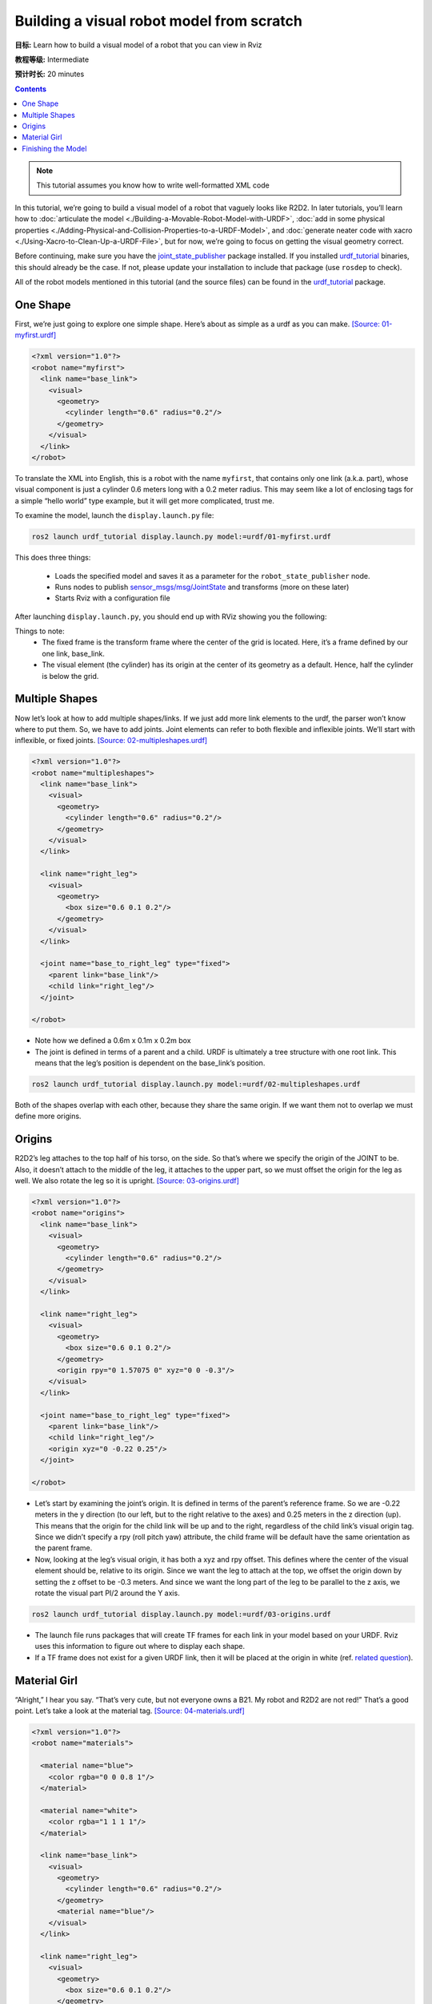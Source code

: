 .. redirect-from::

    Tutorials/URDF/Building-a-Visual-Robot-Model-with-URDF-from-Scratch

.. _BuildingURDF:

Building a visual robot model from scratch
==========================================

**目标:** Learn how to build a visual model of a robot that you can view in Rviz

**教程等级:** Intermediate

**预计时长:** 20 minutes

.. contents:: Contents
   :depth: 2
   :local:

.. note:: This tutorial assumes you know how to write well-formatted XML code

In this tutorial, we’re going to build a visual model of a robot that vaguely looks like R2D2.
In later tutorials, you’ll learn how to :doc:`articulate the model <./Building-a-Movable-Robot-Model-with-URDF>`, :doc:`add in some physical properties <./Adding-Physical-and-Collision-Properties-to-a-URDF-Model>`, and :doc:`generate neater code with xacro <./Using-Xacro-to-Clean-Up-a-URDF-File>`, but for now, we’re going to focus on getting the visual geometry correct.

Before continuing, make sure you have the `joint_state_publisher <https://index.ros.org/p/joint_state_publisher>`_ package installed.
If you installed `urdf_tutorial <https://index.ros.org/p/urdf_tutorial>`_ binaries, this should already be the case.
If not, please update your installation to include that package (use ``rosdep`` to check).

All of the robot models mentioned in this tutorial (and the source files) can be found in the `urdf_tutorial <https://index.ros.org/p/urdf_tutorial>`_ package.

One Shape
---------

First, we’re just going to explore one simple shape.
Here’s about as simple as a urdf as you can make.
`[Source: 01-myfirst.urdf] <https://github.com/ros/urdf_tutorial/blob/ros2/urdf/01-myfirst.urdf>`_

.. code-block:: xml

    <?xml version="1.0"?>
    <robot name="myfirst">
      <link name="base_link">
        <visual>
          <geometry>
            <cylinder length="0.6" radius="0.2"/>
          </geometry>
        </visual>
      </link>
    </robot>

To translate the XML into English, this is a robot with the name ``myfirst``, that contains only one link (a.k.a. part), whose visual component is just a cylinder 0.6 meters long with a 0.2 meter radius.
This may seem like a lot of enclosing tags for a simple “hello world” type example, but it will get more complicated, trust me.

To examine the model, launch the ``display.launch.py`` file:

.. code-block:: console

  ros2 launch urdf_tutorial display.launch.py model:=urdf/01-myfirst.urdf

This does three things:

 * Loads the specified model and saves it as a parameter for the ``robot_state_publisher`` node.
 * Runs nodes to publish `sensor_msgs/msg/JointState <https://github.com/ros2/common_interfaces/blob/{DISTRO}/sensor_msgs/msg/JointState.msg>`_ and transforms (more on these later)
 * Starts Rviz with a configuration file

After launching ``display.launch.py``, you should end up with RViz showing you the following:

.. image:: https://raw.githubusercontent.com/ros/urdf_tutorial/ros2/images/myfirst.png
  :width: 800
  :alt: my first image

Things to note:
 * The fixed frame is the transform frame where the center of the grid is located.
   Here, it’s a frame defined by our one link, base_link.
 * The visual element (the cylinder) has its origin at the center of its geometry as a default.
   Hence, half the cylinder is below the grid.

Multiple Shapes
---------------

Now let’s look at how to add multiple shapes/links.
If we just add more link elements to the urdf, the parser won’t know where to put them.
So, we have to add joints.
Joint elements can refer to both flexible and inflexible joints.
We’ll start with inflexible, or fixed joints.
`[Source: 02-multipleshapes.urdf] <https://github.com/ros/urdf_tutorial/blob/ros2/urdf/02-multipleshapes.urdf>`_

.. code-block:: xml

    <?xml version="1.0"?>
    <robot name="multipleshapes">
      <link name="base_link">
        <visual>
          <geometry>
            <cylinder length="0.6" radius="0.2"/>
          </geometry>
        </visual>
      </link>

      <link name="right_leg">
        <visual>
          <geometry>
            <box size="0.6 0.1 0.2"/>
          </geometry>
        </visual>
      </link>

      <joint name="base_to_right_leg" type="fixed">
        <parent link="base_link"/>
        <child link="right_leg"/>
      </joint>

    </robot>

* Note how we defined a 0.6m x 0.1m x 0.2m box
* The joint is defined in terms of a parent and a child.
  URDF is ultimately a tree structure with one root link.
  This means that the leg’s position is dependent on the base_link’s position.

.. code-block:: console

  ros2 launch urdf_tutorial display.launch.py model:=urdf/02-multipleshapes.urdf

.. image:: https://raw.githubusercontent.com/ros/urdf_tutorial/ros2/images/multipleshapes.png
  :width: 800
  :alt: Multiple Shapes

Both of the shapes overlap with each other, because they share the same origin.
If we want them not to overlap we must define more origins.

Origins
-------

R2D2’s leg attaches to the top half of his torso, on the side.
So that’s where we specify the origin of the JOINT to be.
Also, it doesn’t attach to the middle of the leg, it attaches to the upper part, so we must offset the origin for the leg as well.
We also rotate the leg so it is upright.
`[Source: 03-origins.urdf] <https://github.com/ros/urdf_tutorial/blob/ros2/urdf/03-origins.urdf>`_

.. code-block:: xml

    <?xml version="1.0"?>
    <robot name="origins">
      <link name="base_link">
        <visual>
          <geometry>
            <cylinder length="0.6" radius="0.2"/>
          </geometry>
        </visual>
      </link>

      <link name="right_leg">
        <visual>
          <geometry>
            <box size="0.6 0.1 0.2"/>
          </geometry>
          <origin rpy="0 1.57075 0" xyz="0 0 -0.3"/>
        </visual>
      </link>

      <joint name="base_to_right_leg" type="fixed">
        <parent link="base_link"/>
        <child link="right_leg"/>
        <origin xyz="0 -0.22 0.25"/>
      </joint>

    </robot>

* Let’s start by examining the joint’s origin.
  It is defined in terms of the parent’s reference frame.
  So we are -0.22 meters in the y direction (to our left, but to the right relative to the axes) and 0.25 meters in the z direction (up).
  This means that the origin for the child link will be up and to the right, regardless of the child link’s visual origin tag.
  Since we didn’t specify a rpy (roll pitch yaw) attribute, the child frame will be default have the same orientation as the parent frame.
* Now, looking at the leg’s visual origin, it has both a xyz and rpy offset.
  This defines where the center of the visual element should be, relative to its origin.
  Since we want the leg to attach at the top, we offset the origin down by setting the z offset to be -0.3 meters.
  And since we want the long part of the leg to be parallel to the z axis, we rotate the visual part PI/2 around the Y axis.

.. code-block:: console

  ros2 launch urdf_tutorial display.launch.py model:=urdf/03-origins.urdf

.. image:: https://raw.githubusercontent.com/ros/urdf_tutorial/ros2/images/origins.png
  :width: 800
  :alt: Origins Screenshot

* The launch file runs packages that will create TF frames for each link in your model based on your URDF.
  Rviz uses this information to figure out where to display each shape.
* If a TF frame does not exist for a given URDF link, then it will be placed at the origin in white (ref. `related question <http://answers.ros.org/question/207947/how-do-you-use-externally-defined-materials-in-a-urdfxacro-file/>`_).

Material Girl
-------------

“Alright,” I hear you say.
“That’s very cute, but not everyone owns a B21.
My robot and R2D2 are not red!”
That’s a good point.
Let’s take a look at the material tag.
`[Source: 04-materials.urdf] <https://github.com/ros/urdf_tutorial/blob/ros2/urdf/04-materials.urdf>`_

.. code-block:: xml

    <?xml version="1.0"?>
    <robot name="materials">

      <material name="blue">
        <color rgba="0 0 0.8 1"/>
      </material>

      <material name="white">
        <color rgba="1 1 1 1"/>
      </material>

      <link name="base_link">
        <visual>
          <geometry>
            <cylinder length="0.6" radius="0.2"/>
          </geometry>
          <material name="blue"/>
        </visual>
      </link>

      <link name="right_leg">
        <visual>
          <geometry>
            <box size="0.6 0.1 0.2"/>
          </geometry>
          <origin rpy="0 1.57075 0" xyz="0 0 -0.3"/>
          <material name="white"/>
        </visual>
      </link>

      <joint name="base_to_right_leg" type="fixed">
        <parent link="base_link"/>
        <child link="right_leg"/>
        <origin xyz="0 -0.22 0.25"/>
      </joint>

      <link name="left_leg">
        <visual>
          <geometry>
            <box size="0.6 0.1 0.2"/>
          </geometry>
          <origin rpy="0 1.57075 0" xyz="0 0 -0.3"/>
          <material name="white"/>
        </visual>
      </link>

      <joint name="base_to_left_leg" type="fixed">
        <parent link="base_link"/>
        <child link="left_leg"/>
        <origin xyz="0 0.22 0.25"/>
      </joint>

    </robot>

* The body is now blue.
  We’ve defined a new material called “blue”, with the red, green, blue and alpha channels defined as 0,0,0.8 and 1 respectively.
  All of the values can be in the range [0,1].
  This material is then referenced by the base_link's visual element.
  The white material is defined similarly.
* You could also define the material tag from within the visual element, and even reference it in other links.
  No one will even complain if you redefine it though.
* You can also use a texture to specify an image file to be used for coloring the object

.. code-block:: console

  ros2 launch urdf_tutorial display.launch.py model:=urdf/04-materials.urdf

.. image:: https://raw.githubusercontent.com/ros/urdf_tutorial/ros2/images/materials.png
  :width: 800
  :alt: Materials Screenshot

Finishing the Model
-------------------

Now we finish the model off with a few more shapes: feet, wheels, and head.
Most notably, we add a sphere and a some meshes.
We’ll also add few other pieces that we’ll use later.
`[Source: 05-visual.urdf] <https://github.com/ros/urdf_tutorial/blob/ros2/urdf/05-visual.urdf>`_

.. code-block:: xml

    <?xml version="1.0"?>
    <robot name="visual">

      <material name="blue">
        <color rgba="0 0 0.8 1"/>
      </material>
      <material name="black">
        <color rgba="0 0 0 1"/>
      </material>
      <material name="white">
        <color rgba="1 1 1 1"/>
      </material>

      <link name="base_link">
        <visual>
          <geometry>
            <cylinder length="0.6" radius="0.2"/>
          </geometry>
          <material name="blue"/>
        </visual>
      </link>

      <link name="right_leg">
        <visual>
          <geometry>
            <box size="0.6 0.1 0.2"/>
          </geometry>
          <origin rpy="0 1.57075 0" xyz="0 0 -0.3"/>
          <material name="white"/>
        </visual>
      </link>

      <joint name="base_to_right_leg" type="fixed">
        <parent link="base_link"/>
        <child link="right_leg"/>
        <origin xyz="0 -0.22 0.25"/>
      </joint>

      <link name="right_base">
        <visual>
          <geometry>
            <box size="0.4 0.1 0.1"/>
          </geometry>
          <material name="white"/>
        </visual>
      </link>

      <joint name="right_base_joint" type="fixed">
        <parent link="right_leg"/>
        <child link="right_base"/>
        <origin xyz="0 0 -0.6"/>
      </joint>

      <link name="right_front_wheel">
        <visual>
          <origin rpy="1.57075 0 0" xyz="0 0 0"/>
          <geometry>
            <cylinder length="0.1" radius="0.035"/>
          </geometry>
          <material name="black"/>
        </visual>
      </link>
      <joint name="right_front_wheel_joint" type="fixed">
        <parent link="right_base"/>
        <child link="right_front_wheel"/>
        <origin rpy="0 0 0" xyz="0.133333333333 0 -0.085"/>
      </joint>

      <link name="right_back_wheel">
        <visual>
          <origin rpy="1.57075 0 0" xyz="0 0 0"/>
          <geometry>
            <cylinder length="0.1" radius="0.035"/>
          </geometry>
          <material name="black"/>
        </visual>
      </link>
      <joint name="right_back_wheel_joint" type="fixed">
        <parent link="right_base"/>
        <child link="right_back_wheel"/>
        <origin rpy="0 0 0" xyz="-0.133333333333 0 -0.085"/>
      </joint>

      <link name="left_leg">
        <visual>
          <geometry>
            <box size="0.6 0.1 0.2"/>
          </geometry>
          <origin rpy="0 1.57075 0" xyz="0 0 -0.3"/>
          <material name="white"/>
        </visual>
      </link>

      <joint name="base_to_left_leg" type="fixed">
        <parent link="base_link"/>
        <child link="left_leg"/>
        <origin xyz="0 0.22 0.25"/>
      </joint>

      <link name="left_base">
        <visual>
          <geometry>
            <box size="0.4 0.1 0.1"/>
          </geometry>
          <material name="white"/>
        </visual>
      </link>

      <joint name="left_base_joint" type="fixed">
        <parent link="left_leg"/>
        <child link="left_base"/>
        <origin xyz="0 0 -0.6"/>
      </joint>

      <link name="left_front_wheel">
        <visual>
          <origin rpy="1.57075 0 0" xyz="0 0 0"/>
          <geometry>
            <cylinder length="0.1" radius="0.035"/>
          </geometry>
          <material name="black"/>
        </visual>
      </link>
      <joint name="left_front_wheel_joint" type="fixed">
        <parent link="left_base"/>
        <child link="left_front_wheel"/>
        <origin rpy="0 0 0" xyz="0.133333333333 0 -0.085"/>
      </joint>

      <link name="left_back_wheel">
        <visual>
          <origin rpy="1.57075 0 0" xyz="0 0 0"/>
          <geometry>
            <cylinder length="0.1" radius="0.035"/>
          </geometry>
          <material name="black"/>
        </visual>
      </link>
      <joint name="left_back_wheel_joint" type="fixed">
        <parent link="left_base"/>
        <child link="left_back_wheel"/>
        <origin rpy="0 0 0" xyz="-0.133333333333 0 -0.085"/>
      </joint>

      <joint name="gripper_extension" type="fixed">
        <parent link="base_link"/>
        <child link="gripper_pole"/>
        <origin rpy="0 0 0" xyz="0.19 0 0.2"/>
      </joint>

      <link name="gripper_pole">
        <visual>
          <geometry>
            <cylinder length="0.2" radius="0.01"/>
          </geometry>
          <origin rpy="0 1.57075 0 " xyz="0.1 0 0"/>
        </visual>
      </link>

      <joint name="left_gripper_joint" type="fixed">
        <origin rpy="0 0 0" xyz="0.2 0.01 0"/>
        <parent link="gripper_pole"/>
        <child link="left_gripper"/>
      </joint>

      <link name="left_gripper">
        <visual>
          <origin rpy="0.0 0 0" xyz="0 0 0"/>
          <geometry>
            <mesh filename="package://urdf_tutorial/meshes/l_finger.dae"/>
          </geometry>
        </visual>
      </link>

      <joint name="left_tip_joint" type="fixed">
        <parent link="left_gripper"/>
        <child link="left_tip"/>
      </joint>

      <link name="left_tip">
        <visual>
          <origin rpy="0.0 0 0" xyz="0.09137 0.00495 0"/>
          <geometry>
            <mesh filename="package://urdf_tutorial/meshes/l_finger_tip.dae"/>
          </geometry>
        </visual>
      </link>
      <joint name="right_gripper_joint" type="fixed">
        <origin rpy="0 0 0" xyz="0.2 -0.01 0"/>
        <parent link="gripper_pole"/>
        <child link="right_gripper"/>
      </joint>

      <link name="right_gripper">
        <visual>
          <origin rpy="-3.1415 0 0" xyz="0 0 0"/>
          <geometry>
            <mesh filename="package://urdf_tutorial/meshes/l_finger.dae"/>
          </geometry>
        </visual>
      </link>

      <joint name="right_tip_joint" type="fixed">
        <parent link="right_gripper"/>
        <child link="right_tip"/>
      </joint>

      <link name="right_tip">
        <visual>
          <origin rpy="-3.1415 0 0" xyz="0.09137 0.00495 0"/>
          <geometry>
            <mesh filename="package://urdf_tutorial/meshes/l_finger_tip.dae"/>
          </geometry>
        </visual>
      </link>

      <link name="head">
        <visual>
          <geometry>
            <sphere radius="0.2"/>
          </geometry>
          <material name="white"/>
        </visual>
      </link>
      <joint name="head_swivel" type="fixed">
        <parent link="base_link"/>
        <child link="head"/>
        <origin xyz="0 0 0.3"/>
      </joint>

      <link name="box">
        <visual>
          <geometry>
            <box size="0.08 0.08 0.08"/>
          </geometry>
          <material name="blue"/>
        </visual>
      </link>

      <joint name="tobox" type="fixed">
        <parent link="head"/>
        <child link="box"/>
        <origin xyz="0.1814 0 0.1414"/>
      </joint>
    </robot>

.. code-block:: console

  ros2 launch urdf_tutorial display.launch.py model:=urdf/05-visual.urdf

.. image:: https://raw.githubusercontent.com/ros/urdf_tutorial/ros2/images/visual.png
  :width: 800
  :alt: Visual Screenshot

How to add the sphere should be fairly self explanatory:

.. code-block:: xml

  <link name="head">
    <visual>
      <geometry>
        <sphere radius="0.2"/>
      </geometry>
      <material name="white"/>
    </visual>
  </link>

The meshes here were borrowed from the PR2.
They are separate files which you have to specify the path for.
You should use the ``package://NAME_OF_PACKAGE/path`` notation.
The meshes for this tutorial are located within the ``urdf_tutorial`` package, in a folder called meshes.

.. code-block:: xml

  <link name="left_gripper">
    <visual>
      <origin rpy="0.0 0 0" xyz="0 0 0"/>
      <geometry>
        <mesh filename="package://urdf_tutorial/meshes/l_finger.dae"/>
      </geometry>
    </visual>
  </link>

* The meshes can be imported in a number of different formats.
  STL is fairly common, but the engine also supports DAE, which can have its own color data, meaning you don’t have to specify the color/material.
  Often these are in separate files.
  These meshes reference the ``.tif`` files also in the meshes folder.
* Meshes can also be sized using relative scaling parameters or a bounding box size.
* We could have also referred to meshes in a completely different package.

There you have it.
A R2D2-like URDF model.
Now you can continue on to the next step, :doc:`making it move <./Building-a-Movable-Robot-Model-with-URDF>`.
